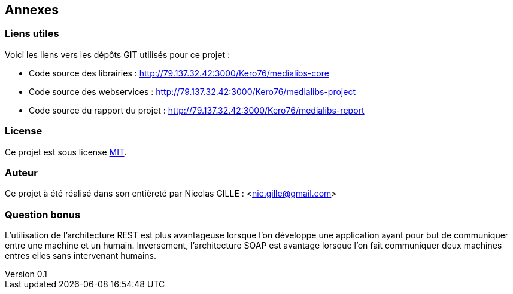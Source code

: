 :author: Nicolas GILLE
:email: nic.gille@gmail.com
:description: Annexes du rapport.
:revdate: 01 février 2018
:revnumber: 0.1
:revremark: Création du fichier initial.
:lang: fr

== Annexes

=== Liens utiles

Voici les liens vers les dépôts GIT utilisés pour ce projet :

* Code source des librairies : http://79.137.32.42:3000/Kero76/medialibs-core
* Code source des webservices : http://79.137.32.42:3000/Kero76/medialibs-project
* Code source du rapport du projet : http://79.137.32.42:3000/Kero76/medialibs-report

=== License

Ce projet est sous license https://opensource.org/licenses/MIT[MIT].

=== Auteur

Ce projet à été réalisé dans son entièreté par Nicolas GILLE : <nic.gille@gmail.com>

=== Question bonus

L'utilisation de l'architecture REST est plus avantageuse lorsque l'on développe
une application ayant pour but de communiquer entre une machine et un humain.
Inversement, l'architecture SOAP est avantage lorsque l'on fait communiquer deux
machines entres elles sans intervenant humains.
